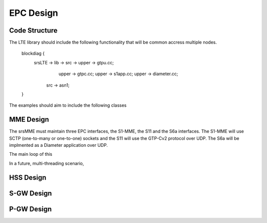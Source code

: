 EPC Design
==========

Code Structure
**************
.. blockdiag::

The LTE library should include the following functionality that will be common accress multiple nodes.

  blockdiag {
     srsLTE -> lib -> src -> upper -> gtpu.cc;
                             upper -> gtpc.cc; 
                             upper -> s1app.cc;
                             upper -> diameter.cc;
                src -> asn1; 
  }


The examples should aim to include the following classes  

.. blockdiag::

  blockdiag {
     srsLTE -> srsepc -> src -> mme -> mme.cc;
                         src -> hss -> hss.cc;
                         src -> spgw -> spgw.cc;
               srsepc -> examples -> srsepc.cc;
                         examples -> srsmme.cc;
                         examples -> srshss.cc;
                         examples -> srsspgw.cc;
   }


MME Design
**********

The srsMME must maintain three EPC interfaces, the S1-MME, the S11 and the S6a interfaces. The S1-MME will use SCTP (one-to-many or one-to-one) sockets and the S11 will use the GTP-Cv2 protocol over UDP. The S6a will be implmented as a Diameter application over UDP.

The main loop of this 

In a future, multi-threading scenario, 

HSS Design
**********

S-GW Design
***********

P-GW Design
***********
